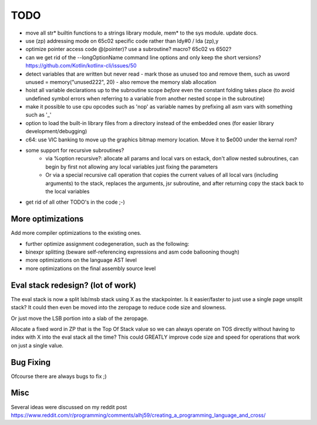 ====
TODO
====

- move all str* builtin functions to a strings library module, mem* to the sys module. update docs.
- use (zp) addressing mode on 65c02 specific code rather than ldy#0 / lda (zp),y
- optimize pointer access code @(pointer)? use a subroutine? macro?  65c02 vs 6502?
- can we get rid of the --longOptionName command line options and only keep the short versions? https://github.com/Kotlin/kotlinx-cli/issues/50
- detect variables that are written but never read - mark those as unused too and remove them, such as uword unused = memory("unused222", 20) - also remove the memory slab allocation
- hoist all variable declarations up to the subroutine scope *before* even the constant folding takes place (to avoid undefined symbol errors when referring to a variable from another nested scope in the subroutine)
- make it possible to use cpu opcodes such as 'nop' as variable names by prefixing all asm vars with something such as '_'
- option to load the built-in library files from a directory instead of the embedded ones (for easier library development/debugging)
- c64: use VIC banking to move up the graphics bitmap memory location. Move it to $e000 under the kernal rom?
- some support for recursive subroutines?
    - via %option recursive?: allocate all params and local vars on estack, don't allow nested subroutines, can begin by first not allowing any local variables just fixing the parameters
    - Or via a special recursive call operation that copies the current values of all local vars (including arguments) to the stack, replaces the arguments, jsr subroutine, and after returning copy the stack back to the local variables
- get rid of all other TODO's in the code ;-)

More optimizations
^^^^^^^^^^^^^^^^^^

Add more compiler optimizations to the existing ones.

- further optimize assignment codegeneration, such as the following:
- binexpr splitting (beware self-referencing expressions and asm code ballooning though)
- more optimizations on the language AST level
- more optimizations on the final assembly source level


Eval stack redesign? (lot of work)
^^^^^^^^^^^^^^^^^^^^^^^^^^^^^^^^^^

The eval stack is now a split lsb/msb stack using X as the stackpointer.
Is it easier/faster to just use a single page unsplit stack?
It could then even be moved into the zeropage to reduce code size and slowness.

Or just move the LSB portion into a slab of the zeropage.

Allocate a fixed word in ZP that is the Top Of Stack value so we can always operate on TOS directly
without having to index with X into the eval stack all the time?
This could GREATLY improve code size and speed for operations that work on just a single value.


Bug Fixing
^^^^^^^^^^
Ofcourse there are always bugs to fix ;)


Misc
^^^^

Several ideas were discussed on my reddit post
https://www.reddit.com/r/programming/comments/alhj59/creating_a_programming_language_and_cross/
